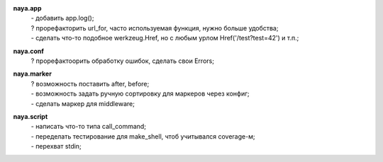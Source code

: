 **naya.app**
 | - добавить app.log();
 | ? прорефакторить url_for, часто используемая функция, нужно больше удобства;
 | - сделать что-то подобное werkzeug.Href, но с любым урлом Href('/test?test=42') и т.п.;

**naya.conf**
 | ? прорефактоорить обработку ошибок, сделать свои Errors;

**naya.marker**
 | ? возможность поставить after, before;
 | - возможность задать ручную сортировку для маркеров через конфиг;
 | - сделать маркер для middleware;

**naya.script**
 | - написать что-то типа call_command;
 | - переделать тестирование для make_shell, чтоб учитывался coverage-м;
 | - перехват stdin;
